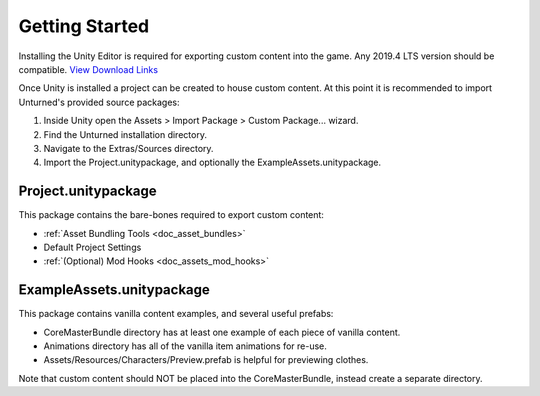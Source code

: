 .. _doc_getting_started:

Getting Started
===============

Installing the Unity Editor is required for exporting custom content into the game. Any 2019.4 LTS version should be compatible. `View Download Links <https://unity3d.com/unity/qa/lts-releases?version=2019.4>`_

Once Unity is installed a project can be created to house custom content. At this point it is recommended to import Unturned's provided source packages:

#. Inside Unity open the Assets > Import Package > Custom Package... wizard.
#. Find the Unturned installation directory.
#. Navigate to the Extras/Sources directory.
#. Import the Project.unitypackage, and optionally the ExampleAssets.unitypackage.

Project.unitypackage
--------------------

This package contains the bare-bones required to export custom content:

- :ref:`Asset Bundling Tools <doc_asset_bundles>`
- Default Project Settings
- :ref:`(Optional) Mod Hooks <doc_assets_mod_hooks>`

ExampleAssets.unitypackage
--------------------------

This package contains vanilla content examples, and several useful prefabs:

- CoreMasterBundle directory has at least one example of each piece of vanilla content.
- Animations directory has all of the vanilla item animations for re-use.
- Assets/Resources/Characters/Preview.prefab is helpful for previewing clothes.

Note that custom content should NOT be placed into the CoreMasterBundle, instead create a separate directory.
